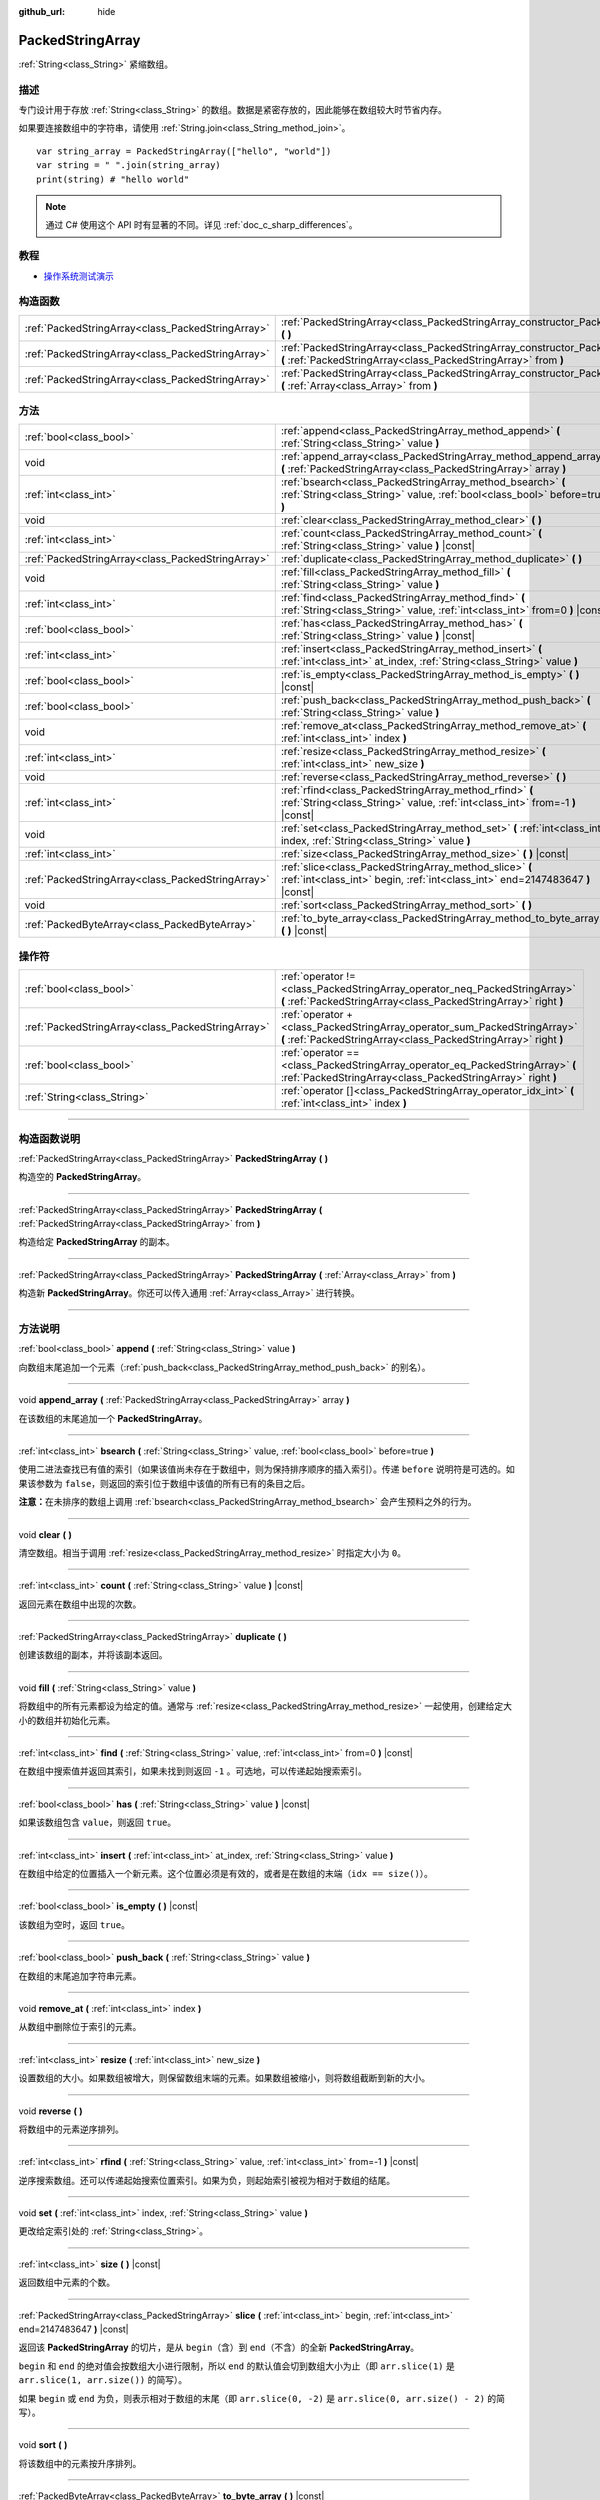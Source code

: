 :github_url: hide

.. DO NOT EDIT THIS FILE!!!
.. Generated automatically from Godot engine sources.
.. Generator: https://github.com/godotengine/godot/tree/master/doc/tools/make_rst.py.
.. XML source: https://github.com/godotengine/godot/tree/master/doc/classes/PackedStringArray.xml.

.. _class_PackedStringArray:

PackedStringArray
=================

:ref:`String<class_String>` 紧缩数组。

.. rst-class:: classref-introduction-group

描述
----

专门设计用于存放 :ref:`String<class_String>` 的数组。数据是紧密存放的，因此能够在数组较大时节省内存。

如果要连接数组中的字符串，请使用 :ref:`String.join<class_String_method_join>`\ 。

::

    var string_array = PackedStringArray(["hello", "world"])
    var string = " ".join(string_array)
    print(string) # "hello world"

.. note::

	通过 C# 使用这个 API 时有显著的不同。详见 :ref:`doc_c_sharp_differences`\ 。

.. rst-class:: classref-introduction-group

教程
----

- `操作系统测试演示 <https://godotengine.org/asset-library/asset/677>`__

.. rst-class:: classref-reftable-group

构造函数
--------

.. table::
   :widths: auto

   +---------------------------------------------------+----------------------------------------------------------------------------------------------------------------------------------------------------+
   | :ref:`PackedStringArray<class_PackedStringArray>` | :ref:`PackedStringArray<class_PackedStringArray_constructor_PackedStringArray>` **(** **)**                                                        |
   +---------------------------------------------------+----------------------------------------------------------------------------------------------------------------------------------------------------+
   | :ref:`PackedStringArray<class_PackedStringArray>` | :ref:`PackedStringArray<class_PackedStringArray_constructor_PackedStringArray>` **(** :ref:`PackedStringArray<class_PackedStringArray>` from **)** |
   +---------------------------------------------------+----------------------------------------------------------------------------------------------------------------------------------------------------+
   | :ref:`PackedStringArray<class_PackedStringArray>` | :ref:`PackedStringArray<class_PackedStringArray_constructor_PackedStringArray>` **(** :ref:`Array<class_Array>` from **)**                         |
   +---------------------------------------------------+----------------------------------------------------------------------------------------------------------------------------------------------------+

.. rst-class:: classref-reftable-group

方法
----

.. table::
   :widths: auto

   +---------------------------------------------------+-------------------------------------------------------------------------------------------------------------------------------------------+
   | :ref:`bool<class_bool>`                           | :ref:`append<class_PackedStringArray_method_append>` **(** :ref:`String<class_String>` value **)**                                        |
   +---------------------------------------------------+-------------------------------------------------------------------------------------------------------------------------------------------+
   | void                                              | :ref:`append_array<class_PackedStringArray_method_append_array>` **(** :ref:`PackedStringArray<class_PackedStringArray>` array **)**      |
   +---------------------------------------------------+-------------------------------------------------------------------------------------------------------------------------------------------+
   | :ref:`int<class_int>`                             | :ref:`bsearch<class_PackedStringArray_method_bsearch>` **(** :ref:`String<class_String>` value, :ref:`bool<class_bool>` before=true **)** |
   +---------------------------------------------------+-------------------------------------------------------------------------------------------------------------------------------------------+
   | void                                              | :ref:`clear<class_PackedStringArray_method_clear>` **(** **)**                                                                            |
   +---------------------------------------------------+-------------------------------------------------------------------------------------------------------------------------------------------+
   | :ref:`int<class_int>`                             | :ref:`count<class_PackedStringArray_method_count>` **(** :ref:`String<class_String>` value **)** |const|                                  |
   +---------------------------------------------------+-------------------------------------------------------------------------------------------------------------------------------------------+
   | :ref:`PackedStringArray<class_PackedStringArray>` | :ref:`duplicate<class_PackedStringArray_method_duplicate>` **(** **)**                                                                    |
   +---------------------------------------------------+-------------------------------------------------------------------------------------------------------------------------------------------+
   | void                                              | :ref:`fill<class_PackedStringArray_method_fill>` **(** :ref:`String<class_String>` value **)**                                            |
   +---------------------------------------------------+-------------------------------------------------------------------------------------------------------------------------------------------+
   | :ref:`int<class_int>`                             | :ref:`find<class_PackedStringArray_method_find>` **(** :ref:`String<class_String>` value, :ref:`int<class_int>` from=0 **)** |const|      |
   +---------------------------------------------------+-------------------------------------------------------------------------------------------------------------------------------------------+
   | :ref:`bool<class_bool>`                           | :ref:`has<class_PackedStringArray_method_has>` **(** :ref:`String<class_String>` value **)** |const|                                      |
   +---------------------------------------------------+-------------------------------------------------------------------------------------------------------------------------------------------+
   | :ref:`int<class_int>`                             | :ref:`insert<class_PackedStringArray_method_insert>` **(** :ref:`int<class_int>` at_index, :ref:`String<class_String>` value **)**        |
   +---------------------------------------------------+-------------------------------------------------------------------------------------------------------------------------------------------+
   | :ref:`bool<class_bool>`                           | :ref:`is_empty<class_PackedStringArray_method_is_empty>` **(** **)** |const|                                                              |
   +---------------------------------------------------+-------------------------------------------------------------------------------------------------------------------------------------------+
   | :ref:`bool<class_bool>`                           | :ref:`push_back<class_PackedStringArray_method_push_back>` **(** :ref:`String<class_String>` value **)**                                  |
   +---------------------------------------------------+-------------------------------------------------------------------------------------------------------------------------------------------+
   | void                                              | :ref:`remove_at<class_PackedStringArray_method_remove_at>` **(** :ref:`int<class_int>` index **)**                                        |
   +---------------------------------------------------+-------------------------------------------------------------------------------------------------------------------------------------------+
   | :ref:`int<class_int>`                             | :ref:`resize<class_PackedStringArray_method_resize>` **(** :ref:`int<class_int>` new_size **)**                                           |
   +---------------------------------------------------+-------------------------------------------------------------------------------------------------------------------------------------------+
   | void                                              | :ref:`reverse<class_PackedStringArray_method_reverse>` **(** **)**                                                                        |
   +---------------------------------------------------+-------------------------------------------------------------------------------------------------------------------------------------------+
   | :ref:`int<class_int>`                             | :ref:`rfind<class_PackedStringArray_method_rfind>` **(** :ref:`String<class_String>` value, :ref:`int<class_int>` from=-1 **)** |const|   |
   +---------------------------------------------------+-------------------------------------------------------------------------------------------------------------------------------------------+
   | void                                              | :ref:`set<class_PackedStringArray_method_set>` **(** :ref:`int<class_int>` index, :ref:`String<class_String>` value **)**                 |
   +---------------------------------------------------+-------------------------------------------------------------------------------------------------------------------------------------------+
   | :ref:`int<class_int>`                             | :ref:`size<class_PackedStringArray_method_size>` **(** **)** |const|                                                                      |
   +---------------------------------------------------+-------------------------------------------------------------------------------------------------------------------------------------------+
   | :ref:`PackedStringArray<class_PackedStringArray>` | :ref:`slice<class_PackedStringArray_method_slice>` **(** :ref:`int<class_int>` begin, :ref:`int<class_int>` end=2147483647 **)** |const|  |
   +---------------------------------------------------+-------------------------------------------------------------------------------------------------------------------------------------------+
   | void                                              | :ref:`sort<class_PackedStringArray_method_sort>` **(** **)**                                                                              |
   +---------------------------------------------------+-------------------------------------------------------------------------------------------------------------------------------------------+
   | :ref:`PackedByteArray<class_PackedByteArray>`     | :ref:`to_byte_array<class_PackedStringArray_method_to_byte_array>` **(** **)** |const|                                                    |
   +---------------------------------------------------+-------------------------------------------------------------------------------------------------------------------------------------------+

.. rst-class:: classref-reftable-group

操作符
------

.. table::
   :widths: auto

   +---------------------------------------------------+------------------------------------------------------------------------------------------------------------------------------------------------+
   | :ref:`bool<class_bool>`                           | :ref:`operator !=<class_PackedStringArray_operator_neq_PackedStringArray>` **(** :ref:`PackedStringArray<class_PackedStringArray>` right **)** |
   +---------------------------------------------------+------------------------------------------------------------------------------------------------------------------------------------------------+
   | :ref:`PackedStringArray<class_PackedStringArray>` | :ref:`operator +<class_PackedStringArray_operator_sum_PackedStringArray>` **(** :ref:`PackedStringArray<class_PackedStringArray>` right **)**  |
   +---------------------------------------------------+------------------------------------------------------------------------------------------------------------------------------------------------+
   | :ref:`bool<class_bool>`                           | :ref:`operator ==<class_PackedStringArray_operator_eq_PackedStringArray>` **(** :ref:`PackedStringArray<class_PackedStringArray>` right **)**  |
   +---------------------------------------------------+------------------------------------------------------------------------------------------------------------------------------------------------+
   | :ref:`String<class_String>`                       | :ref:`operator []<class_PackedStringArray_operator_idx_int>` **(** :ref:`int<class_int>` index **)**                                           |
   +---------------------------------------------------+------------------------------------------------------------------------------------------------------------------------------------------------+

.. rst-class:: classref-section-separator

----

.. rst-class:: classref-descriptions-group

构造函数说明
------------

.. _class_PackedStringArray_constructor_PackedStringArray:

.. rst-class:: classref-constructor

:ref:`PackedStringArray<class_PackedStringArray>` **PackedStringArray** **(** **)**

构造空的 **PackedStringArray**\ 。

.. rst-class:: classref-item-separator

----

.. rst-class:: classref-constructor

:ref:`PackedStringArray<class_PackedStringArray>` **PackedStringArray** **(** :ref:`PackedStringArray<class_PackedStringArray>` from **)**

构造给定 **PackedStringArray** 的副本。

.. rst-class:: classref-item-separator

----

.. rst-class:: classref-constructor

:ref:`PackedStringArray<class_PackedStringArray>` **PackedStringArray** **(** :ref:`Array<class_Array>` from **)**

构造新 **PackedStringArray**\ 。你还可以传入通用 :ref:`Array<class_Array>` 进行转换。

.. rst-class:: classref-section-separator

----

.. rst-class:: classref-descriptions-group

方法说明
--------

.. _class_PackedStringArray_method_append:

.. rst-class:: classref-method

:ref:`bool<class_bool>` **append** **(** :ref:`String<class_String>` value **)**

向数组末尾追加一个元素（\ :ref:`push_back<class_PackedStringArray_method_push_back>` 的别名）。

.. rst-class:: classref-item-separator

----

.. _class_PackedStringArray_method_append_array:

.. rst-class:: classref-method

void **append_array** **(** :ref:`PackedStringArray<class_PackedStringArray>` array **)**

在该数组的末尾追加一个 **PackedStringArray**\ 。

.. rst-class:: classref-item-separator

----

.. _class_PackedStringArray_method_bsearch:

.. rst-class:: classref-method

:ref:`int<class_int>` **bsearch** **(** :ref:`String<class_String>` value, :ref:`bool<class_bool>` before=true **)**

使用二进法查找已有值的索引（如果该值尚未存在于数组中，则为保持排序顺序的插入索引）。传递 ``before`` 说明符是可选的。如果该参数为 ``false``\ ，则返回的索引位于数组中该值的所有已有的条目之后。

\ **注意：**\ 在未排序的数组上调用 :ref:`bsearch<class_PackedStringArray_method_bsearch>` 会产生预料之外的行为。

.. rst-class:: classref-item-separator

----

.. _class_PackedStringArray_method_clear:

.. rst-class:: classref-method

void **clear** **(** **)**

清空数组。相当于调用 :ref:`resize<class_PackedStringArray_method_resize>` 时指定大小为 ``0``\ 。

.. rst-class:: classref-item-separator

----

.. _class_PackedStringArray_method_count:

.. rst-class:: classref-method

:ref:`int<class_int>` **count** **(** :ref:`String<class_String>` value **)** |const|

返回元素在数组中出现的次数。

.. rst-class:: classref-item-separator

----

.. _class_PackedStringArray_method_duplicate:

.. rst-class:: classref-method

:ref:`PackedStringArray<class_PackedStringArray>` **duplicate** **(** **)**

创建该数组的副本，并将该副本返回。

.. rst-class:: classref-item-separator

----

.. _class_PackedStringArray_method_fill:

.. rst-class:: classref-method

void **fill** **(** :ref:`String<class_String>` value **)**

将数组中的所有元素都设为给定的值。通常与 :ref:`resize<class_PackedStringArray_method_resize>` 一起使用，创建给定大小的数组并初始化元素。

.. rst-class:: classref-item-separator

----

.. _class_PackedStringArray_method_find:

.. rst-class:: classref-method

:ref:`int<class_int>` **find** **(** :ref:`String<class_String>` value, :ref:`int<class_int>` from=0 **)** |const|

在数组中搜索值并返回其索引，如果未找到则返回 ``-1`` 。可选地，可以传递起始搜索索引。

.. rst-class:: classref-item-separator

----

.. _class_PackedStringArray_method_has:

.. rst-class:: classref-method

:ref:`bool<class_bool>` **has** **(** :ref:`String<class_String>` value **)** |const|

如果该数组包含 ``value``\ ，则返回 ``true``\ 。

.. rst-class:: classref-item-separator

----

.. _class_PackedStringArray_method_insert:

.. rst-class:: classref-method

:ref:`int<class_int>` **insert** **(** :ref:`int<class_int>` at_index, :ref:`String<class_String>` value **)**

在数组中给定的位置插入一个新元素。这个位置必须是有效的，或者是在数组的末端（\ ``idx == size()``\ ）。

.. rst-class:: classref-item-separator

----

.. _class_PackedStringArray_method_is_empty:

.. rst-class:: classref-method

:ref:`bool<class_bool>` **is_empty** **(** **)** |const|

该数组为空时，返回 ``true``\ 。

.. rst-class:: classref-item-separator

----

.. _class_PackedStringArray_method_push_back:

.. rst-class:: classref-method

:ref:`bool<class_bool>` **push_back** **(** :ref:`String<class_String>` value **)**

在数组的末尾追加字符串元素。

.. rst-class:: classref-item-separator

----

.. _class_PackedStringArray_method_remove_at:

.. rst-class:: classref-method

void **remove_at** **(** :ref:`int<class_int>` index **)**

从数组中删除位于索引的元素。

.. rst-class:: classref-item-separator

----

.. _class_PackedStringArray_method_resize:

.. rst-class:: classref-method

:ref:`int<class_int>` **resize** **(** :ref:`int<class_int>` new_size **)**

设置数组的大小。如果数组被增大，则保留数组末端的元素。如果数组被缩小，则将数组截断到新的大小。

.. rst-class:: classref-item-separator

----

.. _class_PackedStringArray_method_reverse:

.. rst-class:: classref-method

void **reverse** **(** **)**

将数组中的元素逆序排列。

.. rst-class:: classref-item-separator

----

.. _class_PackedStringArray_method_rfind:

.. rst-class:: classref-method

:ref:`int<class_int>` **rfind** **(** :ref:`String<class_String>` value, :ref:`int<class_int>` from=-1 **)** |const|

逆序搜索数组。还可以传递起始搜索位置索引。如果为负，则起始索引被视为相对于数组的结尾。

.. rst-class:: classref-item-separator

----

.. _class_PackedStringArray_method_set:

.. rst-class:: classref-method

void **set** **(** :ref:`int<class_int>` index, :ref:`String<class_String>` value **)**

更改给定索引处的 :ref:`String<class_String>`\ 。

.. rst-class:: classref-item-separator

----

.. _class_PackedStringArray_method_size:

.. rst-class:: classref-method

:ref:`int<class_int>` **size** **(** **)** |const|

返回数组中元素的个数。

.. rst-class:: classref-item-separator

----

.. _class_PackedStringArray_method_slice:

.. rst-class:: classref-method

:ref:`PackedStringArray<class_PackedStringArray>` **slice** **(** :ref:`int<class_int>` begin, :ref:`int<class_int>` end=2147483647 **)** |const|

返回该 **PackedStringArray** 的切片，是从 ``begin``\ （含）到 ``end``\ （不含）的全新 **PackedStringArray**\ 。

\ ``begin`` 和 ``end`` 的绝对值会按数组大小进行限制，所以 ``end`` 的默认值会切到数组大小为止（即 ``arr.slice(1)`` 是 ``arr.slice(1, arr.size())`` 的简写）。

如果 ``begin`` 或 ``end`` 为负，则表示相对于数组的末尾（即 ``arr.slice(0, -2)`` 是 ``arr.slice(0, arr.size() - 2)`` 的简写）。

.. rst-class:: classref-item-separator

----

.. _class_PackedStringArray_method_sort:

.. rst-class:: classref-method

void **sort** **(** **)**

将该数组中的元素按升序排列。

.. rst-class:: classref-item-separator

----

.. _class_PackedStringArray_method_to_byte_array:

.. rst-class:: classref-method

:ref:`PackedByteArray<class_PackedByteArray>` **to_byte_array** **(** **)** |const|

返回 :ref:`PackedByteArray<class_PackedByteArray>`\ ，每个字符串都被编码为字节。

.. rst-class:: classref-section-separator

----

.. rst-class:: classref-descriptions-group

操作符说明
----------

.. _class_PackedStringArray_operator_neq_PackedStringArray:

.. rst-class:: classref-operator

:ref:`bool<class_bool>` **operator !=** **(** :ref:`PackedStringArray<class_PackedStringArray>` right **)**

如果数组内容不同，则返回 ``true``\ 。

.. rst-class:: classref-item-separator

----

.. _class_PackedStringArray_operator_sum_PackedStringArray:

.. rst-class:: classref-operator

:ref:`PackedStringArray<class_PackedStringArray>` **operator +** **(** :ref:`PackedStringArray<class_PackedStringArray>` right **)**

返回新的 **PackedStringArray**\ ，新数组的内容为此数组在末尾加上 ``right``\ 。为了提高性能，请考虑改用 :ref:`append_array<class_PackedStringArray_method_append_array>`\ 。

.. rst-class:: classref-item-separator

----

.. _class_PackedStringArray_operator_eq_PackedStringArray:

.. rst-class:: classref-operator

:ref:`bool<class_bool>` **operator ==** **(** :ref:`PackedStringArray<class_PackedStringArray>` right **)**

如果两个数组的内容相同，即对应索引号的 :ref:`String<class_String>` 相等，则返回 ``true``\ 。

.. rst-class:: classref-item-separator

----

.. _class_PackedStringArray_operator_idx_int:

.. rst-class:: classref-operator

:ref:`String<class_String>` **operator []** **(** :ref:`int<class_int>` index **)**

返回索引为 ``index`` 的 :ref:`String<class_String>`\ 。负数索引能从末尾开始访问元素。使用数组范围外的索引会导致出错。

.. |virtual| replace:: :abbr:`virtual (本方法通常需要用户覆盖才能生效。)`
.. |const| replace:: :abbr:`const (本方法没有副作用。不会修改该实例的任何成员变量。)`
.. |vararg| replace:: :abbr:`vararg (本方法除了在此处描述的参数外，还能够继续接受任意数量的参数。)`
.. |constructor| replace:: :abbr:`constructor (本方法用于构造某个类型。)`
.. |static| replace:: :abbr:`static (调用本方法无需实例，所以可以直接使用类名调用。)`
.. |operator| replace:: :abbr:`operator (本方法描述的是使用本类型作为左操作数的有效操作符。)`
.. |bitfield| replace:: :abbr:`BitField (这个值是由下列标志构成的位掩码整数。)`
